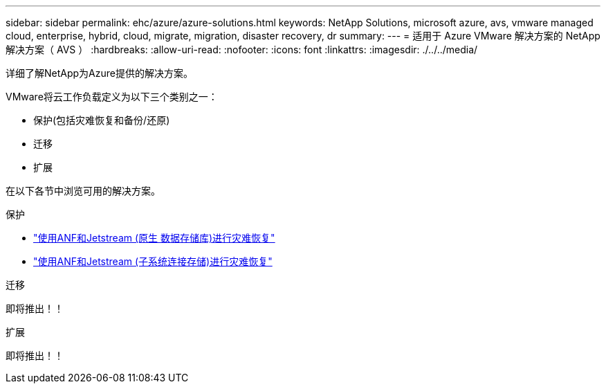 ---
sidebar: sidebar 
permalink: ehc/azure/azure-solutions.html 
keywords: NetApp Solutions, microsoft azure, avs, vmware managed cloud, enterprise, hybrid, cloud, migrate, migration, disaster recovery, dr 
summary:  
---
= 适用于 Azure VMware 解决方案的 NetApp 解决方案（ AVS ）
:hardbreaks:
:allow-uri-read: 
:nofooter: 
:icons: font
:linkattrs: 
:imagesdir: ./../../media/


[role="lead"]
详细了解NetApp为Azure提供的解决方案。

VMware将云工作负载定义为以下三个类别之一：

* 保护(包括灾难恢复和备份/还原)
* 迁移
* 扩展


在以下各节中浏览可用的解决方案。

[role="tabbed-block"]
====
.保护
--
* link:azure-native-dr-jetstream.html["使用ANF和Jetstream (原生 数据存储库)进行灾难恢复"]
* link:azure-guest-dr-jetstream.html["使用ANF和Jetstream (子系统连接存储)进行灾难恢复"]


--
.迁移
--
即将推出！！

--
.扩展
--
即将推出！！

--
====